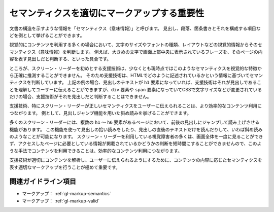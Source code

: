 .. _exp-markup-semantics:

############################################
セマンティクスを適切にマークアップする重要性
############################################

文書の構造を示すような情報を「セマンティクス（意味情報）」と呼びます。
見出し、段落、箇条書きとそれを構成する項目などを例として挙げることができます。

視覚的にコンテンツを利用する多くの場合において、文字のサイズやフォントの種類、レイアウトなどの視覚的情報からそのセマンティクス（意味情報）を判断します。
例えば、大きめの文字で画面上部中央に表示されているフレーズを、そのページの内容を表す見出しだと判断する、といった具合です。

ところが、スクリーン・リーダーを初めとする支援技術は、少なくとも現時点ではこのようなセマンティクスを視覚的な特徴から正確に推測することができません。
そのため支援技術は、HTMLでどのように記述されているかという情報に基づいてセマンティクスを判断しています。
上記の例の場合、見出しのテキストが ``h1`` 要素になっていれば、支援技術はそれが見出しであることを理解してユーザーに伝えることができますが、``div`` 要素や ``span`` 要素になっていてCSSで文字サイズなどが変更されているだけの場合、支援技術がそれを見出しだと判断することはできません。

支援技術、特にスクリーン・リーダーが正しいセマンティクスをユーザーに伝えられることは、より効率的なコンテンツ利用につながります。
例として、見出しジャンプ機能を用いた斜め読みを挙げることができます。

多くのスクリーン・リーダーには、複数の ``h1`` ～ ``h6`` 要素があるページにおいて、前後の見出しにジャンプして読み上げさせる機能があります。
この機能を使って見出しの拾い読みをしたり、見出しの直後のテキストだけを読んだりして、いわば斜め読みのようなことが可能になります。
スクリーン・リーダーを利用している視覚障害者の多くは、画面全体を一度に見ることができず、アクセスしたページに必要としている情報が掲載されているかどうかの判断を短時間にすることができませんので、このような手法でコンテンツを利用できることは、効率的なコンテンツ利用につながります。

支援技術が適切にコンテンツを解析し、ユーザーに伝えられるようにするために、コンテンツの内容に応じたセマンティクスを表す適切なマークアップを行うことが極めて重要です。

********************
関連ガイドライン項目
********************

*  マークアップ： :ref:`gl-markup-semantics`
*  マークアップ： :ref:`gl-markup-valid`
